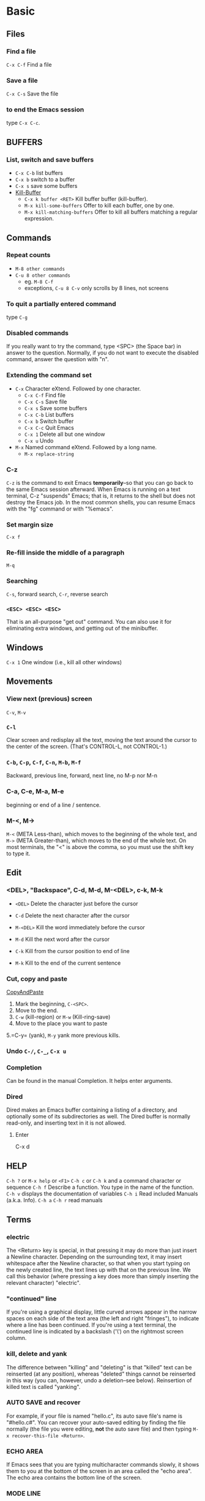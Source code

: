 * Basic
** Files
*** Find a file
    =C-x C-f=   Find a file
*** Save a file
    =C-x C-s=   Save the file
*** to end the Emacs session
    type =C-x C-c=.
** BUFFERS
*** List, switch and save buffers
    - =C-x C-b= list buffers
    - =C-x b= switch to a buffer
    - =C-x s= save some buffers
    - [[https://www.gnu.org/software/emacs/manual/html_node/emacs/Kill-Buffer.html][Kill-Buffer]]
      * =C-x k buffer <RET>=    Kill buffer buffer (kill-buffer).
      * =M-x kill-some-buffers= Offer to kill each buffer, one by one.
      * =M-x kill-matching-buffers= Offer to kill all buffers
        matching a regular expression.

** Commands
*** Repeat counts
    - =M-8 other commands=
    - =C-u 8 other commands=
      - eg. =M-8 C-f=
      - exceptions, =C-u 8 C-v= only scrolls by 8 lines, not screens

*** To quit a partially entered command
    type =C-g=

*** Disabled commands
    If you really want to try the command, type <SPC> (the Space bar) in
    answer to the question.  Normally, if you do not want to execute the
    disabled command, answer the question with "n".

*** Extending the command set
    - =C-x=     Character eXtend.  Followed by one character.
      * =C-x C-f=         Find file
      * =C-x C-s=         Save file
      * =C-x s=           Save some buffers
      * =C-x C-b=         List buffers
      * =C-x b=           Switch buffer
      * =C-x C-c=         Quit Emacs
      * =C-x 1=           Delete all but one window
      * =C-x u=           Undo
    - =M-x=     Named command eXtend.  Followed by a long name.
      * =M-x replace-string=

*** C-z
    =C-z= is the command to exit Emacs *temporarily*--so that you can go
    back to the same Emacs session afterward.  When Emacs is running on a
    text terminal, C-z "suspends" Emacs; that is, it returns to the shell
    but does not destroy the Emacs job.  In the most common shells, you
    can resume Emacs with the "fg" command or with "%emacs".

*** Set margin size
    =C-x f=

*** Re-fill inside the middle of a paragraph
    =M-q=

*** Searching
    =C-s=, forward search, =C-r=, reverse search

*** =<ESC> <ESC> <ESC>=
    That is an all-purpose "get out" command.  You can also use it for
    eliminating extra windows, and getting out of the minibuffer.

** Windows
   =C-x 1=   One window (i.e., kill all other windows)

** Movements
*** View next (previous) screen
    =C-v=, =M-v=
*** =C-l=
    Clear screen and redisplay all the text,
    moving the text around the cursor
    to the center of the screen.
    (That's CONTROL-L, not CONTROL-1.)
*** =C-b=, =C-p=, =C-f=, =C-n=, =M-b=, =M-f=
    Backward, previous line, forward, next line, no M-p nor M-n
*** C-a, C-e, M-a, M-e
    beginning or end of a line / sentence.
*** M-<, M->
    =M-<= (META Less-than),
    which moves to the beginning of the whole text, and =M->= (META
    Greater-than), which moves to the end of the whole text.
    On most terminals, the "<" is above the comma, so you must use the
    shift key to type it.
** Edit
*** <DEL>, "Backspace", C-d, M-d, M-<DEL>, c-k, M-k
    - =<DEL>=        Delete the character just before the cursor
    - =C-d=          Delete the next character after the cursor

    - =M-<DEL>=      Kill the word immediately before the cursor
    - =M-d=          Kill the next word after the cursor

    - =C-k=          Kill from the cursor position to end of line
    - =M-k=          Kill to the end of the current sentence

*** Cut, copy and paste
    [[https://www.emacswiki.org/emacs/CopyAndPaste][CopyAndPaste]]
    1. Mark the beginning, =C-<SPC>=.
    2. Move to the end.
    3. =C-w= (kill-region) or =M-w= (Kill-ring-save)
    4. Move to the place you want to paste
    5.=C-y= (yank), =M-y= yank more previous kills.

*** Undo  =C-/=, =C-_=, =C-x u=
*** Completion
    Can be found in the manual Completion. It helps enter arguments.

*** Dired
    Dired makes an Emacs buffer containing a listing of a directory, and
    optionally some of its subdirectories as well. The Dired buffer is
    normally read-only, and inserting text in it is not allowed.

**** Enter
     C-x d

** HELP
   =C-h ?= or =M-x help= or =<F1>=
   =C-h c= or =C-h k= and a command character or sequence
   =C-h f= Describe a function.  You type in the name of the function.
   =C-h v= displays the documentation of variables
   =C-h i=        Read included Manuals (a.k.a. Info).
   =C-h a=
   =C-h r= read manuals

** Terms
*** electric
    The <Return> key is special, in that pressing it may do more than
    just insert a Newline character.  Depending on the surrounding text,
    it may insert whitespace after the Newline character, so that when
    you start typing on the newly created line, the text lines up with
    that on the previous line.  We call this behavior (where pressing a
    key does more than simply inserting the relevant character) "electric".

*** "continued" line
    If you're using a
    graphical display, little curved arrows appear in the narrow spaces on
    each side of the text area (the left and right "fringes"), to indicate
    where a line has been continued.  If you're using a text terminal, the
    continued line is indicated by a backslash ('\') on the rightmost
    screen column.

*** kill, delete and yank
    The difference between "killing" and "deleting" is that "killed" text
    can be reinserted (at any position), whereas "deleted" things cannot
    be reinserted in this way (you can, however, undo a deletion--see
    below).  Reinsertion of killed text is called "yanking".

*** AUTO SAVE and recover
    For example, if your file is named "hello.c", its auto save
    file's name is "#hello.c#".
    You can recover your auto-saved editing by
    finding the file normally (the file you were editing, *not* the auto
    save file) and then typing =M-x recover-this-file <Return>=.
*** ECHO AREA
    If Emacs sees that you are typing multicharacter commands slowly, it
    shows them to you at the bottom of the screen in an area called the
    "echo area".  The echo area contains the bottom line of the screen.
*** MODE LINE
    e.g
    =-:**-  TUTORIAL       63% L749    (Fundamental)=
*** Major modes
    e.g. fundamental
    =C-h m=, To view documentation on your current major mode.
    =M-x modes you want=
*** Minor modes
    e.g. auto fill,
    =M-x auto-fill-mode=
*** Frames
    - =C-x 2= which splits the screen into two windows
    - =C-M-v= or =<ESC> C-v=, scroll down the other window
    - =C-x o=  to switch between the windows
    - =C-x 1= kill others except the one I am in
    - =C-x 3= splits the screen into two, vertically
    - Type =C-x 4 C-f= followed by the name of one of your files.
      End with =<Return>=.  See the specified file appear in the bottom
      window.  The cursor goes there, too.
*** RECURSIVE EDITING LEVELS
    This is indicated by square brackets in the mode line,
    surrounding the parentheses around the major mode name.  For
    example, you might see [(Fundamental)] instead of (Fundamental).
    To get out of the recursive editing level, type =<ESC> <ESC> <ESC>=.
    You cannot use =C-g= to get out of a recursive editing level.  This is
    because =C-g= is used for canceling commands and arguments *WITHIN* the
    recursive editing level.

*** Dired

* Emacs client
  [[https://www.emacswiki.org/emacs/EmacsClient][EmacsClient]]

** unix-like
   In unix-like terminal, you can try
   #+NAME: EmacsClient-in-terminal
   #+BEGIN_SRC sh
   $emacs --daemon
   $emacsclient -c file # open in a window
   #emacsclient -t file # open in terminal
   #+END_SRC

** windows
   In windows, I did not figure out how to open cygwin-built emacs via --daemon
   I can successfully open emacs via --daemon with windows-built emacs.
   Firstly create a shortcut with
   src_sh[:exports code]{c:\path\to\emacs\bin\emacsclientw.exe -c -n -a runemacs.exe}
   #+NAME: EmacsClient-in-windows
   #+begin_src sh
   $cd /path/to/emacs
   $runemacs --daemon
   #+end_src
   Double click the shortcut.
** kill
   #+begin_src sh
$emacsclient -e '(kill-emacs)' # or try below
$emacsclient -e '(client-save-kill-emacs)'
   #+end_src

* desktop
** bookmark
   'desktop-path' is searched to find a desktop file to load.
   if you use Bookmark+,
   then you have any number of desktops and use them as bookmarks,
   jumping from one to another at anytime.
   You create a desktop bookmark using =C-x r K=
   (command 'bmkp-set-desktop-bookmark')
* ivy and swiper
  [[https://oremacs.com/swiper/][IvyUserManual]]
** Started
   =M-x ivy-mode=
** Key bindings
*** Global key bindings
    =C-c g= is overloaed by prelude as prelude-google
    =C-c m= is undefined by prelude-emacs
    A lot of global key bindings are overloaded or undefined by prelude.
    Check later.
*** Minibuffer key bindings
* org mode
** deadline
   =C-c C-d=
** link
   =C-c C-l= or =[[link][description]]= or =[link]=,
** add a new header
   on cygwin, src_sh[:exports code]{C-<RET>}, otherwise, =M-<RET>=
** Code blocks
   [[https://orgmode.org/manual/Structure-of-Code-Blocks.html][CodeBlocks]],
   you can also use ~~ and == for inline codes.
** Structure templates
   [[https://orgmode.org/manual/Structure-Templates.html#Structure-Templates][StructureTemplates]]
   =C-c C-,=
** Alternative keys for arrows
   [[https://orgmode.org/manual/TTY-Keys.html][Using Org on a TTY]]

** Bullet list
   [[https://orgmode.org/manual/Plain-Lists.html][Plain-Lists]]
   - Unordered, start with '-', '+' or '*'
   - Ordered, start with '1.' or '1)' or '[@20]'. Alphabets are
     allowed, see more on the link.
   - Description, used like
     src_org[:exports code]{- Elijah Wood :: He plays Frodo}.

** Export
*** Commands
    =C-c C-e= and then other options.
*** Code blocks
    [[https://orgmode.org/manual/Languages.html#Languages][Languages]] and [[https://orgmode.org/manual/Using-Header-Arguments.html#Using-Header-Arguments][Header arguments]].
    - inline, use ==%s== or =src_<language>[header arguments]{codes}=.
      A useful example, =src_latex[:exports code]{$\alpha$}=.
    - Use =#+begin_src <language>[<header arguments>]{<body>} #+end_src= and
      =[header arguments]= is optional. To insert these, use =C-c, C-,=.
*** Latex
    Here are examples
    1. Normally insert latex codes
    #+begin_src latex
      The radius of the sun is R_sun = 6.96 x 10^8 m.  On the other
      hand, the radius of Alpha Centauri is R_{Alpha Centauri} = 1.28 x
      R_{sun}.

      \begin{equation}                        % arbitrary environments,
      x=\sqrt{b}                              % even tables, figures
      \end{equation}                          % etc

      If $a^2=b$ and \( b=2 \), then the solution must be
      either $$ a=+\sqrt{2} $$ or \[ a=-\sqrt{2} \].
    #+end_src
    2. Headers and sectioning structures, [[https://orgmode.org/manual/LaTeX-header-and-sectioning.html][link]]
       #+begin_src org
       #+LATEX_CLASS_OPTIONS: [a4paper,11pt,twoside,twocolumn]
       #+LATEX_CLASS: article
       #+LATEX_CLASS_OPTIONS: [a4paper]
       #+LATEX_HEADER: \usepackage{xyz}
       * Headline 1
         some text
       * Headline 2
         some more text
       #+end_src
    3. Quoting, [[https://orgmode.org/manual/Quoting-LaTeX-code.html#Quoting-LaTeX-code][link]]
       - Inserting in-line quoted with @ symbols: =Code embedded
         in-line @@latex:any arbitrary LaTeX code@@ in a paragraph.=
       - Inserting as one or more keyword lines in the Org file:
         =#+LATEX: any arbitrary LaTeX code=
       - Inserting as an export block in the Org file, where the
         back-end exports any code between begin and end markers:
         #+begin_src org
         #+BEGIN_EXPORT latex
           any arbitrary LaTeX code
         #+END_EXPORT
         #+end_src

** Paragraphs
   Paragraphs are separated by at least one empty line. Regarding formats:
   VERSE, QUOTE and CENTER,
   details can be found in [[https://orgmode.org/guide/Paragraphs.html#Paragraphs][Paragraphs]].
** Evaluating code blocks
   [[https://orgmode.org/manual/Evaluating-Code-Blocks.html][link]]
* Compilation
** C++
*** Simplest codes
    =M-x compile= and then clean commands, type in =g++ hello_world.cpp=.
*** Makefile exists
    ~M-x compile~ and then ~make~.
* TRAMP
** cleanup
   [[https://www.gnu.org/software/emacs/manual/html_node/tramp/Cleanup-remote-connections.html][Cleanup-remote-connections]]
   - =tramp-cleanup-connection=
   - =tramp-cleanup-this-connection=
   - =tramp-cleanup-all-connections=
   - =tramp-cleanup-all-buffers=
* Miscellaneous
** Insert the current date to the current buffer
   ~C-u M-! date~. See more in the [[https://www.emacswiki.org/emacs/InsertingTodaysDate][link]] and [[https://stackoverflow.com/questions/251908/how-can-i-insert-current-date-and-time-into-a-file-using-emacs][link]].
